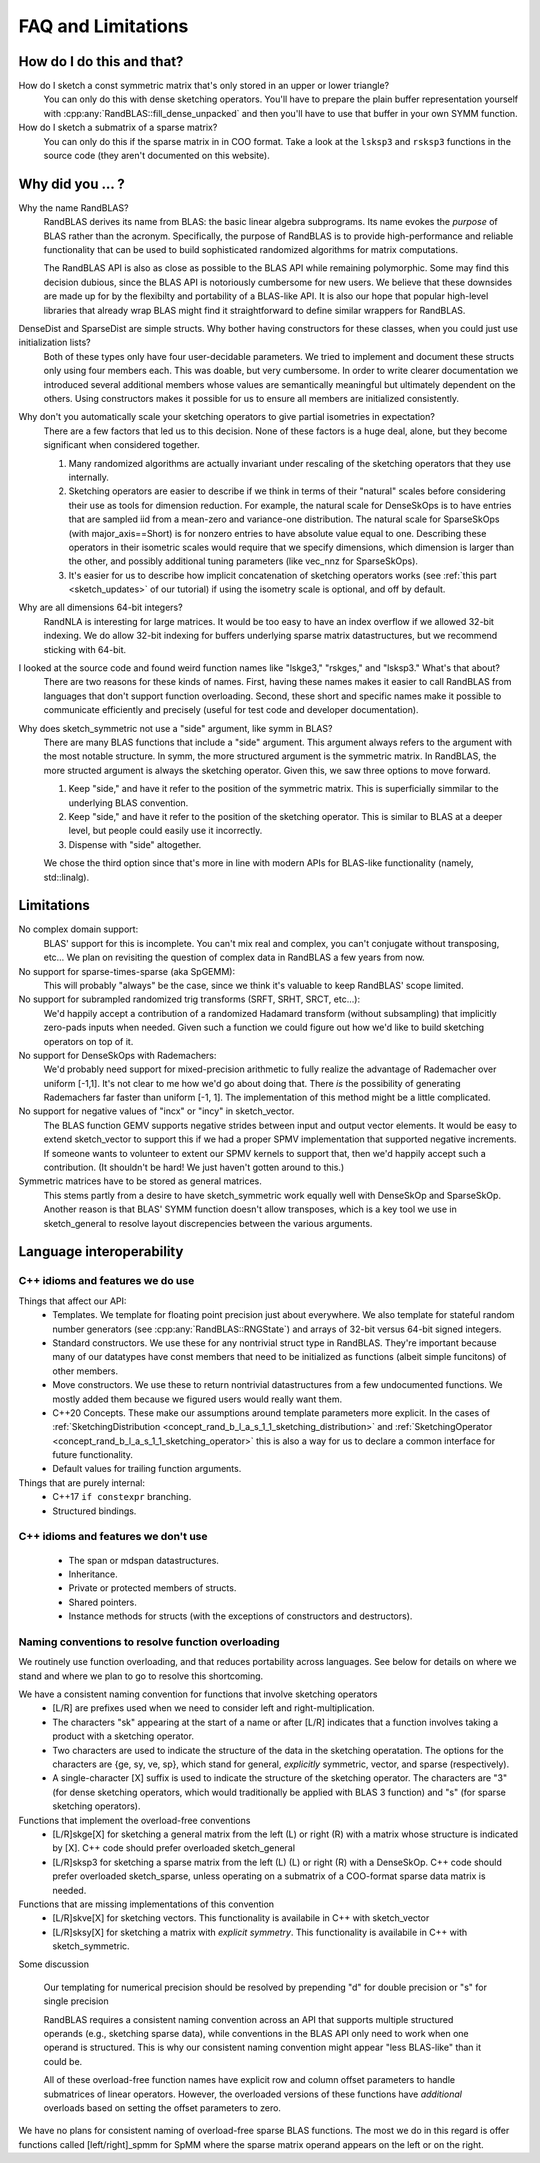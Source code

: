 FAQ and Limitations
==============================



How do I do this and that?
--------------------------

How do I sketch a const symmetric matrix that's only stored in an upper or lower triangle?
  You can only do this with dense sketching operators.
  You'll have to prepare the plain buffer representation yourself with 
  :cpp:any:`RandBLAS::fill_dense_unpacked`
  and then you'll have to use that buffer in your own SYMM function.

How do I sketch a submatrix of a sparse matrix?
  You can only do this if the sparse matrix in in COO format.
  Take a look at the ``lsksp3`` and ``rsksp3`` functions in the source code (they aren't documented on this website).


Why did you ... ?
-----------------

Why the name RandBLAS?
  RandBLAS derives its name from BLAS: the basic linear algebra subprograms. Its name evokes the *purpose* of BLAS rather 
  than the acronym. Specifically, the purpose of RandBLAS is to provide high-performance and reliable functionality that 
  can be used to build sophisticated randomized algorithms for matrix computations.
  
  The RandBLAS API is also as close as possible to the BLAS API while remaining polymorphic. Some may find this
  decision dubious, since the BLAS API is notoriously cumbersome for new users. We believe that these downsides
  are made up for by the flexibilty and portability of a BLAS-like API. It is also our hope that popular high-level
  libraries that already wrap BLAS might find it straightforward to define similar wrappers for RandBLAS.

DenseDist and SparseDist are simple structs. Why bother having constructors for these classes, when you could just use initialization lists?
  Both of these types only have four user-decidable parameters.
  We tried to implement and document these structs only using four members each.
  This was doable, but very cumbersome.
  In order to write clearer documentation we introduced several additional members whose values are semantically meaningful
  but ultimately dependent on the others.
  Using constructors makes it possible for us to ensure all members are initialized consistently.

Why don't you automatically scale your sketching operators to give partial isometries in expectation?
  There are a few factors that led us to this decision. None of these factors is a huge deal, alone, but they become significant when considered together.

  1. Many randomized algorithms are actually invariant under rescaling of the sketching operators that they use internally.
  2. Sketching operators are easier to describe if we think in terms of their "natural" scales before considering their use as tools for dimension reduction.
     For example, the natural scale for DenseSkOps is to have entries that are sampled iid from a mean-zero and variance-one distribution.
     The natural scale for SparseSkOps (with major_axis==Short) is for nonzero entries to have absolute value equal to one.
     Describing these operators in their isometric scales would require that we specify dimensions, which dimension is larger than the other,
     and possibly additional tuning parameters (like vec_nnz for SparseSkOps).
  3. It's easier for us to describe how implicit concatenation of sketching operators works (see :ref:`this part <sketch_updates>` of our tutorial)
     if using the isometry scale is optional, and off by default.

Why are all dimensions 64-bit integers?
  RandNLA is interesting for large matrices. It would be too easy to have an index overflow if we allowed 32-bit indexing.
  We do allow 32-bit indexing for buffers underlying sparse matrix datastructures, but we recommend sticking with 64-bit.

I looked at the source code and found weird function names like "lskge3," "rskges," and "lsksp3." What's that about?
  There are two reasons for these kinds of names.
  First, having these names makes it easier to call RandBLAS from languages that don't support function overloading.
  Second, these short and specific names make it possible to communicate efficiently and precisely (useful for test code and developer documentation). 

Why does sketch_symmetric not use a "side" argument, like symm in BLAS?
  There are many BLAS functions that include a "side" argument. This argument always refers to the argument with the most notable structure.
  In symm, the more structured argument is the symmetric matrix.
  In RandBLAS, the more structed argument is always the sketching operator. Given this, we saw three options to move forward.

  1. Keep "side," and have it refer to the position of the symmetric matrix. This is superficially simmilar to the underlying BLAS convention.
  2. Keep "side," and have it refer to the position of the sketching operator. This is similar to BLAS at a deeper level, but people could
     easily use it incorrectly.
  3. Dispense with "side" altogether.

  We chose the third option since that's more in line with modern APIs for BLAS-like functionality (namely, std::linalg).


Limitations
-----------

No complex domain support:
  BLAS' support for this is incomplete. You can't mix real and complex, you can't conjugate without transposing, etc… 
  We plan on revisiting the question of complex data in RandBLAS a few years from now.

No support for sparse-times-sparse (aka SpGEMM):
  This will probably "always" be the case, since we think it's valuable to keep RandBLAS' scope limited.

No support for subrampled randomized trig transforms (SRFT, SRHT, SRCT, etc...):
  We'd happily accept a contribution of a randomized Hadamard transform (without subsampling)
  that implicitly zero-pads inputs when needed. Given such a function we could figure out 
  how we'd like to build sketching operators on top of it.

No support for DenseSkOps with Rademachers:
  We'd probably need support for mixed-precision arithmetic to fully realize the advantage of
  Rademacher over uniform [-1,1]. It's not clear to me how we'd go about doing that. There 
  *is* the possibility of generating Rademachers far faster than uniform [-1, 1]. The implementation
  of this method might be a little complicated. 

No support for negative values of "incx" or "incy" in sketch_vector.
  The BLAS function GEMV supports negative strides between input and output vector elements.
  It would be easy to extend sketch_vector to support this if we had a proper
  SPMV implementation that supported negative increments. If someone wants to volunteer 
  to extent our SPMV kernels to support that, then we'd happily accept such a contribution.
  (It shouldn't be hard! We just haven't gotten around to this.)

Symmetric matrices have to be stored as general matrices.
  This stems partly from a desire to have sketch_symmetric work equally well with DenseSkOp and SparseSkOp.
  Another reason is that BLAS' SYMM function doesn't allow transposes, which is a key tool we use
  in sketch_general to resolve layout discrepencies between the various arguments.


Language interoperability
-------------------------

C++ idioms and features we do use
~~~~~~~~~~~~~~~~~~~~~~~~~~~~~~~~~

Things that affect our API:
 * Templates. We template for floating point precision just about everywhere.
   We also template for stateful random number generators (see :cpp:any:`RandBLAS::RNGState`)
   and arrays of 32-bit versus 64-bit signed integers.
 * Standard constructors. We use these for any nontrivial struct type in RandBLAS. They're important
   because many of our datatypes have const members that need to be initialized as functions (albeit
   simple funcitons) of other members.
 * Move constructors. We use these to return nontrivial datastructures from a few undocumented functions.
   We mostly added them because we figured users would really want them.
 * C++20 Concepts. These make our assumptions around template parameters more explicit.
   In the cases of :ref:`SketchingDistribution <concept_rand_b_l_a_s_1_1_sketching_distribution>` and
   :ref:`SketchingOperator <concept_rand_b_l_a_s_1_1_sketching_operator>` this is also a way
   for us to declare a common interface for future functionality.
 * Default values for trailing function arguments.

Things that are purely internal:
 * C++17 ``if constexpr`` branching.
 * Structured bindings. 


C++ idioms and features we don't use
~~~~~~~~~~~~~~~~~~~~~~~~~~~~~~~~~~~~
 * The span or mdspan datastructures.
 * Inheritance.
 * Private or protected members of structs.
 * Shared pointers.
 * Instance methods for structs (with the exceptions of constructors and destructors).


Naming conventions to resolve function overloading
~~~~~~~~~~~~~~~~~~~~~~~~~~~~~~~~~~~~~~~~~~~~~~~~~~

We routinely use function overloading, and that reduces portability across languages.
See below for details on where we stand and where we plan to go to resolve this shortcoming.

We have a consistent naming convention for functions that involve sketching operators
 * [L/R] are prefixes used when we need to consider left and right-multiplication.
 * The characters "sk" appearing at the start of a name or after [L/R] indicates that a function involves taking a product with a sketching operator.
 * Two characters are used to indicate the structure of the data in the sketching operatation.
   The options for the characters are {ge, sy, ve, sp}, which stand for general, *explicitly* symmetric, vector, and sparse (respectively).
 * A single-character [X] suffix is used to indicate the structure of the sketching operator. The characters are "3" (for dense sketching
   operators, which would traditionally be applied with BLAS 3 function) and "s" (for sparse sketching operators).

Functions that implement the overload-free conventions
 * [L/R]skge[X] for sketching a general matrix from the left (L) or right (R) with a matrix whose structure is indicated by [X].
   C++ code should prefer overloaded sketch_general
 * [L/R]sksp3 for sketching a sparse matrix from the left (L) (L) or right (R) with a DenseSkOp.
   C++ code should prefer overloaded sketch_sparse, unless operating on a submatrix of a COO-format sparse data matrix is needed.

Functions that are missing implementations of this convention
 * [L/R]skve[X] for sketching vectors. This functionality is availabile in C++ with sketch_vector
 * [L/R]sksy[X] for sketching a matrix with *explicit symmetry*. This functionality is availabile in C++ with sketch_symmetric.

Some discussion

  Our templating for numerical precision should be resolved by prepending "d" for double precision or "s" for single precision

  RandBLAS requires a consistent naming convention across an API that supports multiple structured operands (e.g., sketching sparse data),
  while conventions in the BLAS API only need to work when one operand is structured.
  This is why our consistent naming convention might appear "less BLAS-like" than it could be.

  All of these overload-free function names have explicit row and column offset parameters to handle submatrices of linear operators.
  However, the overloaded versions of these functions have *additional* overloads based on setting the offset parameters to zero.

We have no plans for consistent naming of overload-free sparse BLAS functions. The most we do in this regard is offer functions
called [left/right]_spmm for SpMM where the sparse matrix operand appears on the left or on the right.

